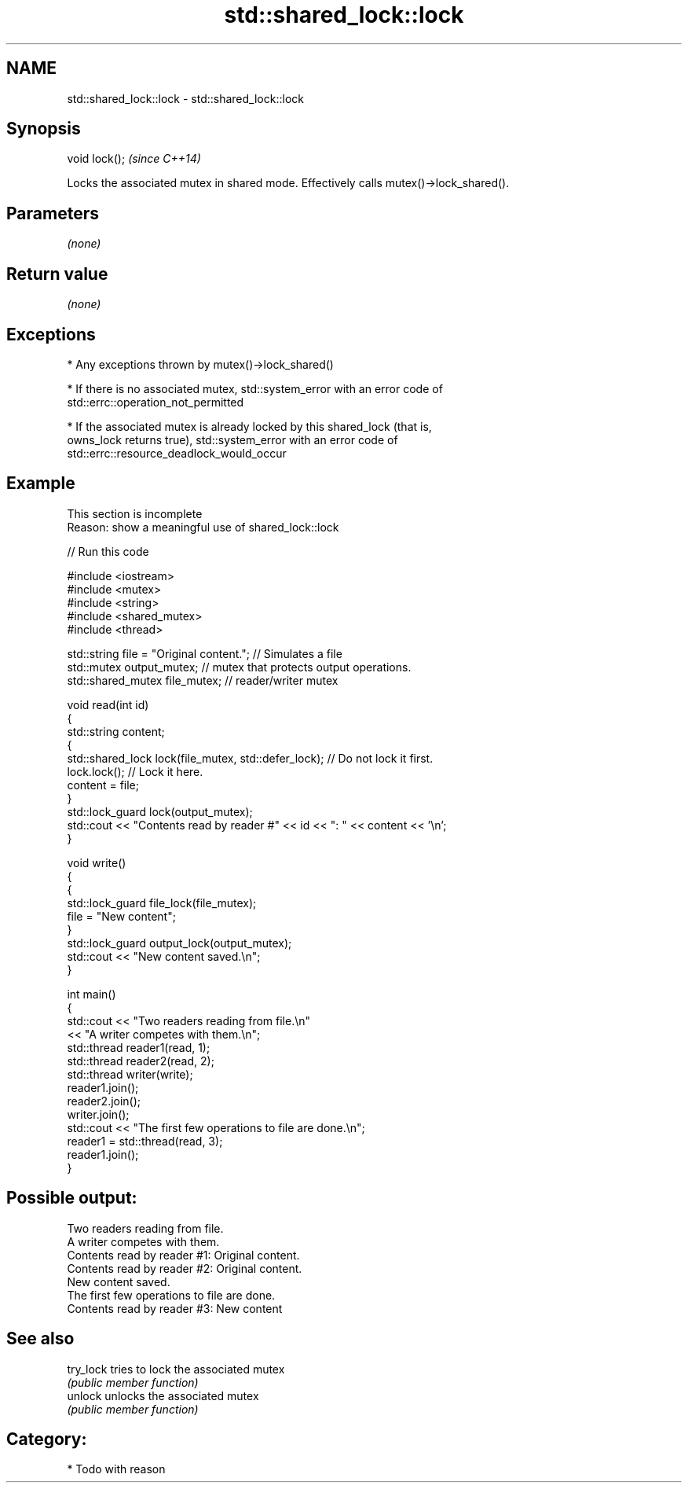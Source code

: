 .TH std::shared_lock::lock 3 "2021.11.17" "http://cppreference.com" "C++ Standard Libary"
.SH NAME
std::shared_lock::lock \- std::shared_lock::lock

.SH Synopsis
   void lock();  \fI(since C++14)\fP

   Locks the associated mutex in shared mode. Effectively calls mutex()->lock_shared().

.SH Parameters

   \fI(none)\fP

.SH Return value

   \fI(none)\fP

.SH Exceptions

     * Any exceptions thrown by mutex()->lock_shared()

     * If there is no associated mutex, std::system_error with an error code of
       std::errc::operation_not_permitted

     * If the associated mutex is already locked by this shared_lock (that is,
       owns_lock returns true), std::system_error with an error code of
       std::errc::resource_deadlock_would_occur

.SH Example

    This section is incomplete
    Reason: show a meaningful use of shared_lock::lock


// Run this code

 #include <iostream>
 #include <mutex>
 #include <string>
 #include <shared_mutex>
 #include <thread>

 std::string file = "Original content."; // Simulates a file
 std::mutex output_mutex; // mutex that protects output operations.
 std::shared_mutex file_mutex; // reader/writer mutex

 void read(int id)
 {
     std::string content;
     {
         std::shared_lock lock(file_mutex, std::defer_lock); // Do not lock it first.
         lock.lock(); // Lock it here.
         content = file;
     }
     std::lock_guard lock(output_mutex);
     std::cout << "Contents read by reader #" << id << ": " << content << '\\n';
 }

 void write()
 {
     {
         std::lock_guard file_lock(file_mutex);
         file = "New content";
     }
     std::lock_guard output_lock(output_mutex);
     std::cout << "New content saved.\\n";
 }

 int main()
 {
     std::cout << "Two readers reading from file.\\n"
               << "A writer competes with them.\\n";
     std::thread reader1(read, 1);
     std::thread reader2(read, 2);
     std::thread writer(write);
     reader1.join();
     reader2.join();
     writer.join();
     std::cout << "The first few operations to file are done.\\n";
     reader1 = std::thread(read, 3);
     reader1.join();
 }

.SH Possible output:

 Two readers reading from file.
 A writer competes with them.
 Contents read by reader #1: Original content.
 Contents read by reader #2: Original content.
 New content saved.
 The first few operations to file are done.
 Contents read by reader #3: New content

.SH See also

   try_lock tries to lock the associated mutex
            \fI(public member function)\fP
   unlock   unlocks the associated mutex
            \fI(public member function)\fP

.SH Category:

     * Todo with reason
